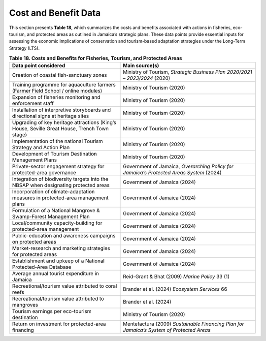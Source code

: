 ===================================
Cost and Benefit Data
===================================


This section presents **Table 18**, which summarizes the costs and benefits associated with actions
in fisheries, eco-tourism, and protected areas as outlined in Jamaica’s strategic plans.
These data points provide essential inputs for assessing the economic implications of conservation and
tourism-based adaptation strategies under the Long-Term Strategy (LTS).

.. list-table:: **Table 18. Costs and Benefits for Fisheries, Tourism, and Protected Areas**
   :header-rows: 1
   :widths: 45 55

   * - **Data point considered**
     - **Main source(s)**

   * - Creation of coastal fish-sanctuary zones
     - Ministry of Tourism, *Strategic Business Plan 2020/2021 – 2023/2024* (2020)

   * - Training programme for aquaculture farmers (Farmer Field School / online modules)
     - Ministry of Tourism (2020)

   * - Expansion of fisheries monitoring and enforcement staff
     - Ministry of Tourism (2020)

   * - Installation of interpretive storyboards and directional signs at heritage sites
     - Ministry of Tourism (2020)

   * - Upgrading of key heritage attractions (King’s House, Seville Great House, Trench Town stage)
     - Ministry of Tourism (2020)

   * - Implementation of the national Tourism Strategy and Action Plan
     - Ministry of Tourism (2020)

   * - Development of Tourism Destination Management Plans
     - Ministry of Tourism (2020)

   * - Private-sector engagement strategy for protected-area governance
     - Government of Jamaica, *Overarching Policy for Jamaica’s Protected Areas System* (2024)

   * - Integration of biodiversity targets into the NBSAP when designating protected areas
     - Government of Jamaica (2024)

   * - Incorporation of climate-adaptation measures in protected-area management plans
     - Government of Jamaica (2024)

   * - Formulation of a National Mangrove & Swamp-Forest Management Plan
     - Government of Jamaica (2024)

   * - Local/community capacity-building for protected-area management
     - Government of Jamaica (2024)

   * - Public-education and awareness campaigns on protected areas
     - Government of Jamaica (2024)

   * - Market-research and marketing strategies for protected areas
     - Government of Jamaica (2024)

   * - Establishment and upkeep of a National Protected-Area Database
     - Government of Jamaica (2024)

   * - Average annual tourist expenditure in Jamaica
     - Reid-Grant & Bhat (2009) *Marine Policy* 33 (1)

   * - Recreational/tourism value attributed to coral reefs
     - Brander et al. (2024) *Ecosystem Services* 66

   * - Recreational/tourism value attributed to mangroves
     - Brander et al. (2024)

   * - Tourism earnings per eco-tourism destination
     - Ministry of Tourism (2020)

   * - Return on investment for protected-area financing
     - Mentefactura (2009) *Sustainable Financing Plan for Jamaica’s System of Protected Areas*
